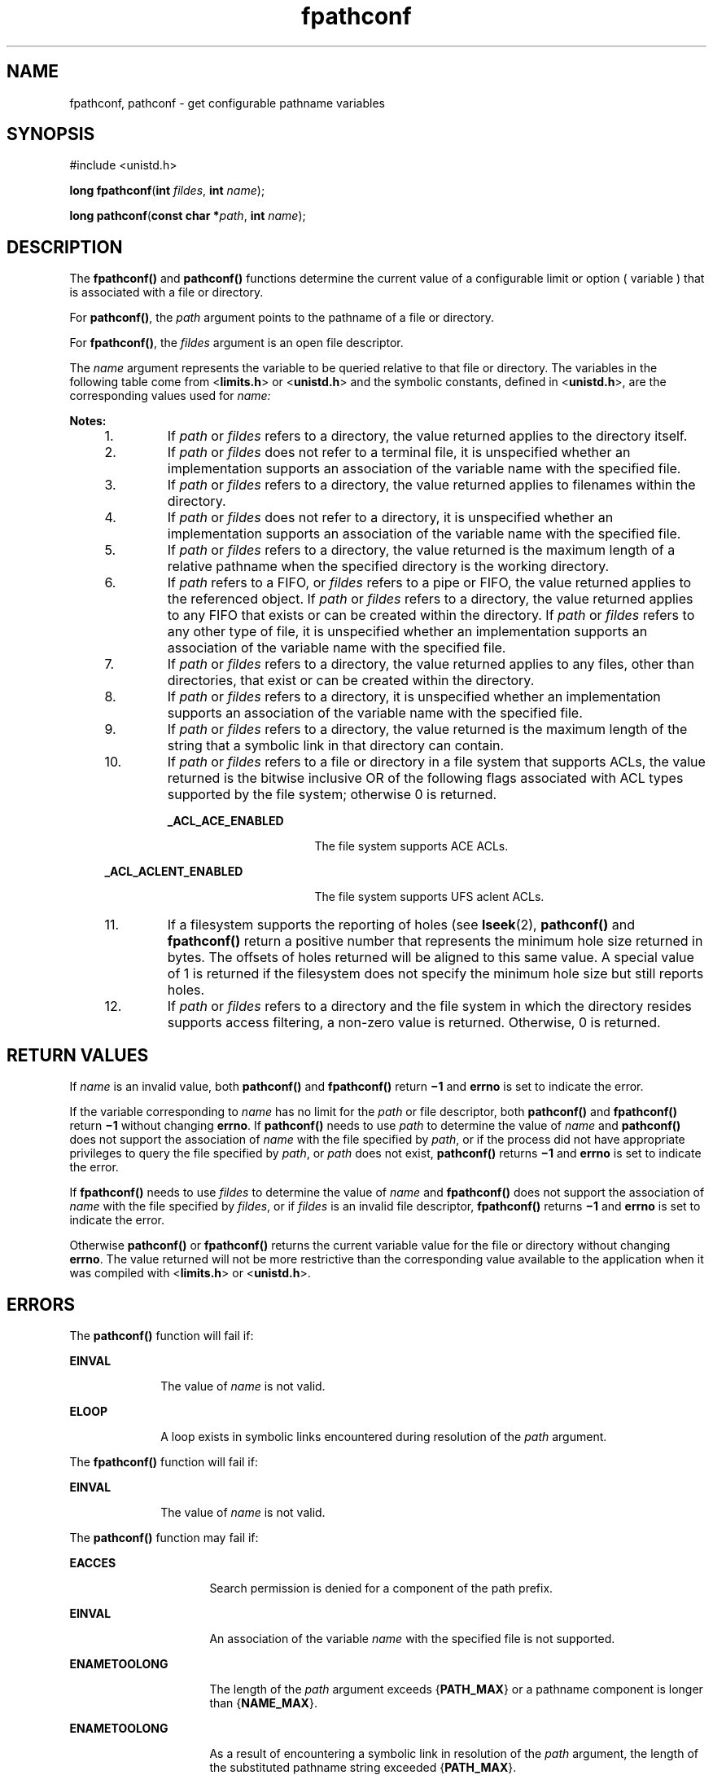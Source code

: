 '\" te
.\" Copyright (c) 1994, X/Open Company Limited.  All Rights Reserved.
.\" Copyright 1989 AT&T
.\" Portions Copyright (c) 2009, Sun Microsystems, Inc. All Rights Reserved.
.\"
.\" Sun Microsystems, Inc. gratefully acknowledges The Open Group for
.\" permission to reproduce portions of its copyrighted documentation.
.\" Original documentation from The Open Group can be obtained online
.\" at http://www.opengroup.org/bookstore/.
.\"
.\" The Institute of Electrical and Electronics Engineers and The Open Group,
.\" have given us permission to reprint portions of their documentation.
.\"
.\" In the following statement, the phrase "this text" refers to portions
.\" of the system documentation.
.\"
.\" Portions of this text are reprinted and reproduced in electronic form in
.\" the Sun OS Reference Manual, from IEEE Std 1003.1, 2004 Edition, Standard
.\" for Information Technology -- Portable Operating System Interface (POSIX),
.\" The Open Group Base Specifications Issue 6, Copyright (C) 2001-2004 by the
.\" Institute of Electrical and Electronics Engineers, Inc and The Open Group.
.\" In the event of any discrepancy between these versions and the original
.\" IEEE and The Open Group Standard, the original IEEE and The Open Group
.\" Standard is the referee document.
.\"
.\" The original Standard can be obtained online at
.\" http://www.opengroup.org/unix/online.html.
.\"
.\" This notice shall appear on any product containing this material.
.\"
.\" CDDL HEADER START
.\"
.\" The contents of this file are subject to the terms of the
.\" Common Development and Distribution License (the "License").
.\" You may not use this file except in compliance with the License.
.\"
.\" You can obtain a copy of the license at usr/src/OPENSOLARIS.LICENSE
.\" or http://www.opensolaris.org/os/licensing.
.\" See the License for the specific language governing permissions
.\" and limitations under the License.
.\"
.\" When distributing Covered Code, include this CDDL HEADER in each
.\" file and include the License file at usr/src/OPENSOLARIS.LICENSE.
.\" If applicable, add the following below this CDDL HEADER, with the
.\" fields enclosed by brackets "[]" replaced with your own identifying
.\" information: Portions Copyright [yyyy] [name of copyright owner]
.\"
.\" CDDL HEADER END
.TH fpathconf 2 "1 Sep 2009" "SunOS 5.11" "System Calls"
.SH NAME
fpathconf, pathconf \- get configurable pathname variables
.SH SYNOPSIS
.LP
.nf
#include <unistd.h>

\fBlong\fR \fBfpathconf\fR(\fBint\fR \fIfildes\fR, \fBint\fR \fIname\fR);
.fi

.LP
.nf
\fBlong\fR \fBpathconf\fR(\fBconst char *\fIpath\fR, \fBint\fR \fIname\fR);
.fi

.SH DESCRIPTION
.sp
.LP
The \fBfpathconf()\fR and \fBpathconf()\fR functions determine the current
value of a configurable limit or option ( variable ) that is associated with
a file or directory.
.sp
.LP
For
.BR pathconf() ,
the
.I path
argument points to the pathname of a
file or directory.
.sp
.LP
For
.BR fpathconf() ,
the \fIfildes\fR argument is an open file
descriptor.
.sp
.LP
The
.I name
argument represents the variable to be queried relative to
that file or directory. The variables in the following table come from
<\fBlimits.h\fR> or <\fBunistd.h\fR> and the symbolic constants, defined in
<\fBunistd.h\fR>, are the corresponding values used for \fIname:\fR
.sp

.sp
.TS
tab() box;
cw(2.14i) |cw(2.15i) |cw(1.21i)
lw(2.14i) |lw(2.15i) |lw(1.21i)
.
VariableValue of \fIname\fRNotes
_
{\fBACL_ENABLED\fR}\fB_PC_ACL_ENABLED\fR10
_
{\fBFILESIZEBITS\fR}\fB_PC_FILESIZEBITS\fR3,4
_
{\fBLINK_MAX\fR}\fB_PC_LINK_MAX\fR1
_
{\fBMAX_CANON\fR}\fB_PC_MAX_CANON\fR2
_
{\fBMAX_INPUT\fR}\fB_PC_MAX_INPUT\fR2
_
{\fBMIN_HOLE_SIZE\fR}\fB_PC_MIN_HOLE_SIZE\fR11
_
{\fBNAME_MAX\fR}\fB_PC_NAME_MAX\fR3, 4
_
{\fBPATH_MAX\fR}\fB_PC_PATH_MAX\fR4,5
_
{\fBPIPE_BUF\fR}\fB_PC_PIPE_BUF\fR6
_
{\fBPOSIX_ALLOC_SIZE_MIN\fR}\fB_PC_ALLOC_SIZE_MIN\fR
_
{\fBPOSIX_REC_INCR_XFER_SIZE\fR}\fB_PC_REC_INCR_XFER_SIZE\fR
_
{\fBPOSIX_REC_MAX_XFER_SIZE\fR}\fB_PC_REC_MAX_XFER_SIZE\fR
_
{\fBPOSIX_REC_MIN_XFER_SIZE\fR}\fB_PC_REC_MIN_XFER_SIZE\fR
_
{\fBPOSIX_REC_XFER_ALIGN\fR}\fB_PC_REC_XFER_ALIGN\fR
_
{\fBSYMLINK_MAX\fR}\fB_PC_SYMLINK_MAX\fR4, 9
_
{\fBXATTR_ENABLED\fR}\fB_PC_XATTR_ENABLED\fR1
_
{\fBSATTR_ENABLED\fR}\fB_PC_SATTR_ENABLED\fR
_
{\fBXATTR_EXISTS\fR}\fB_PC_XATTR_EXISTS\fR1
_
{\fBSATTR_EXISTS\fR}\fB_PC_SATTR_EXISTS\fR
_
{\fBACCESS_FILTERING\fR}\fB_PC_ACCESS_FILTERING\fR12
_
\fB_POSIX_CHOWN_RESTRICTED\fR\fB_PC_CHOWN_RESTRICTED\fR7
_
\fB_POSIX_NO_TRUNC\fR\fB_PC_NO_TRUNC\fR3, 4
_
\fB_POSIX_VDISABLE\fR\fB_PC_VDISABLE\fR2
_
\fB_POSIX_ASYNC_IO\fR\fB_PC_ASYNC_IO\fR8
_
\fB_POSIX_PRIO_IO\fR\fB_PC_PRIO_IO\fR8
_
\fB_POSIX_SYNC_IO\fR\fB_PC_SYNC_IO\fR8
_
\fB_POSIX_TIMESTAMP_RESOLUTION\fR\fB_PC_TIMESTAMP_RESOLUTION\fR1
.TE

.sp
.LP
.B Notes:
.RS +4
.TP
1.
If
.I path
or \fIfildes\fR refers to a directory, the value returned
applies to the directory itself.
.RE
.RS +4
.TP
2.
If
.I path
or \fIfildes\fR does not refer to a terminal file, it is
unspecified whether an implementation supports an association of the
variable name with the specified file.
.RE
.RS +4
.TP
3.
If
.I path
or \fIfildes\fR refers to a directory, the value returned
applies to filenames within the directory.
.RE
.RS +4
.TP
4.
If
.I path
or \fIfildes\fR does not refer to a directory, it is
unspecified whether an implementation supports an association of the
variable name with the specified file.
.RE
.RS +4
.TP
5.
If
.I path
or \fIfildes\fR refers to a directory, the value returned is
the maximum length of a relative pathname when the specified directory is
the working directory.
.RE
.RS +4
.TP
6.
If
.I path
refers to a FIFO, or \fIfildes\fR refers to a pipe or FIFO,
the value returned applies to the referenced object. If
.I path
or
\fIfildes\fR refers to a directory, the value returned applies to any FIFO
that exists or can be created within the directory. If
.I path
or
\fIfildes\fR refers to any other type of file, it is unspecified whether an
implementation supports an association of the variable name with the
specified file.
.RE
.RS +4
.TP
7.
If
.I path
or \fIfildes\fR refers to a directory, the value returned
applies to any files, other than directories, that exist or can be created
within the directory.
.RE
.RS +4
.TP
8.
If
.I path
or \fIfildes\fR refers to a directory, it is unspecified
whether an implementation supports an association of the variable name with
the specified file.
.RE
.RS +4
.TP
9.
If
.I path
or \fIfildes\fR refers to a directory, the value returned is
the maximum length of the string that a symbolic link in that directory can
contain.
.RE
.RS +4
.TP
10.
If
.I path
or \fIfildes\fR refers to a file or directory in a file
system that supports ACLs, the value returned is the bitwise inclusive OR of
the following flags associated with ACL types supported by the file system;
otherwise 0 is returned.
.sp
.ne 2
.mk
.na
.B _ACL_ACE_ENABLED
.ad
.RS 23n
.rt
The file system supports ACE ACLs.
.RE

.sp
.ne 2
.mk
.na
.B _ACL_ACLENT_ENABLED
.ad
.RS 23n
.rt
The file system supports UFS aclent ACLs.
.RE

.RE
.RS +4
.TP
11.
If a filesystem supports the reporting of holes (see
.BR lseek (2),
\fBpathconf()\fR and \fBfpathconf()\fR return a positive number that
represents the minimum hole size returned in bytes. The offsets of holes
returned will be aligned to this same value. A special value of 1 is
returned if the filesystem does not specify the minimum hole size but still
reports holes.
.RE
.RS +4
.TP
12.
If
.I path
or \fIfildes\fR refers to a directory and the file system in
which the directory resides supports access filtering, a non-zero value is
returned. Otherwise, 0 is returned.
.RE
.SH RETURN VALUES
.sp
.LP
If
.I name
is an invalid value, both \fBpathconf()\fR and
\fBfpathconf()\fR return \fB\(mi1\fR and \fBerrno\fR is set to indicate the
error.
.sp
.LP
If the variable corresponding to
.I name
has no limit for the
.IR path
or file descriptor, both \fBpathconf()\fR and \fBfpathconf()\fR return
\fB\(mi1\fR without changing
.BR errno .
If \fBpathconf()\fR needs to use
\fIpath\fR to determine the value of \fIname\fR and \fBpathconf()\fR does
not support the association of
.I name
with the file specified by
.IR path ,
or if the process did not have appropriate privileges to query
the file specified by
.IR path ,
or
.I path
does not exist,
\fBpathconf()\fR returns \fB\(mi1\fR and \fBerrno\fR is set to indicate the
error.
.sp
.LP
If \fBfpathconf()\fR needs to use \fIfildes\fR to determine the value of
\fIname\fR and \fBfpathconf()\fR does not support the association of
\fIname\fR with the file specified by
.IR fildes ,
or if \fIfildes\fR is an
invalid file descriptor, \fBfpathconf()\fR returns \fB\(mi1\fR and
\fBerrno\fR is set to indicate the error.
.sp
.LP
Otherwise \fBpathconf()\fR or \fBfpathconf()\fR returns the current
variable value for the file or directory without changing
.BR errno .
The
value returned will not be more restrictive than the corresponding value
available to the application when it was compiled with <\fBlimits.h\fR> or
<\fBunistd.h\fR>.
.SH ERRORS
.sp
.LP
The \fBpathconf()\fR function will fail if:
.sp
.ne 2
.mk
.na
.B EINVAL
.ad
.RS 10n
.rt
The value of
.I name
is not valid.
.RE

.sp
.ne 2
.mk
.na
.B ELOOP
.ad
.RS 10n
.rt
A loop exists in symbolic links encountered during resolution of the
\fIpath\fR argument.
.RE

.sp
.LP
The \fBfpathconf()\fR function will fail if:
.sp
.ne 2
.mk
.na
.B EINVAL
.ad
.RS 10n
.rt
The value of
.I name
is not valid.
.RE

.sp
.LP
The \fBpathconf()\fR function may fail if:
.sp
.ne 2
.mk
.na
.B EACCES
.ad
.RS 16n
.rt
Search permission is denied for a component of the path prefix.
.RE

.sp
.ne 2
.mk
.na
.B EINVAL
.ad
.RS 16n
.rt
An association of the variable
.I name
with the specified file is not
supported.
.RE

.sp
.ne 2
.mk
.na
.B ENAMETOOLONG
.ad
.RS 16n
.rt
The length of the
.I path
argument exceeds {\fBPATH_MAX\fR} or a
pathname component is longer than {\fBNAME_MAX\fR}.
.RE

.sp
.ne 2
.mk
.na
.B ENAMETOOLONG
.ad
.RS 16n
.rt
As a result of encountering a symbolic link in resolution of the
.IR path
argument, the length of the substituted pathname string exceeded
{\fBPATH_MAX\fR}.
.RE

.sp
.ne 2
.mk
.na
.B ENOENT
.ad
.RS 16n
.rt
A component of
.I path
does not name an existing file or
.I path
is
an empty string.
.RE

.sp
.ne 2
.mk
.na
.B ENOTDIR
.ad
.RS 16n
.rt
A component of the path prefix is not a directory.
.RE

.sp
.LP
The \fBfpathconf()\fR function may fail if:
.sp
.ne 2
.mk
.na
.B EBADF
.ad
.RS 10n
.rt
The \fIfildes\fR argument is not a valid file descriptor.
.RE

.sp
.ne 2
.mk
.na
.B EINVAL
.ad
.RS 10n
.rt
An association of the variable
.I name
with the specified file is not
supported.
.RE

.SH USAGE
.sp
.LP
The {\fBSYMLINK_MAX\fR} variable applies only to the \fBfpathconf()\fR
function.
.SH ATTRIBUTES
.sp
.LP
See
.BR attributes (5)
for descriptions of the following attributes:
.sp

.sp
.TS
tab() box;
cw(2.75i) |cw(2.75i)
lw(2.75i) |lw(2.75i)
.
ATTRIBUTE TYPEATTRIBUTE VALUE
_
Interface StabilityCommitted
_
MT-LevelAsync-Signal-Safe
_
StandardSee \fBstandards\fR(5).
.TE

.SH SEE ALSO
.sp
.LP
.BR lseek (2),
.BR confstr (3C),
.BR limits.h (3HEAD),
.BR sysconf (3C),
.BR attributes (5),
.BR standards (5)
